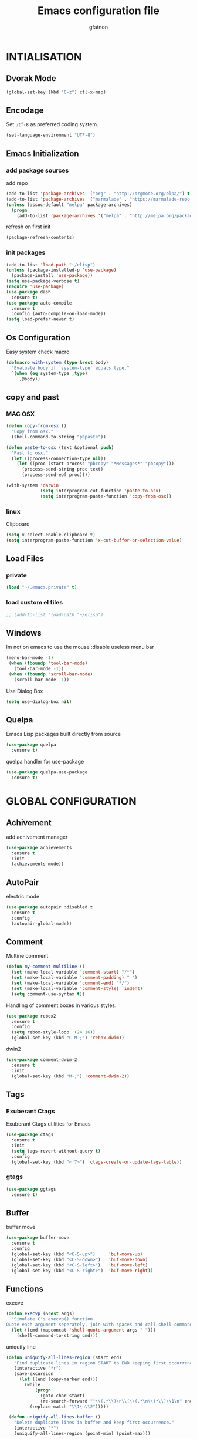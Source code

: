 #+TITLE: Emacs configuration file
#+AUTHOR: gfatnon
#+BABEL: :cache yes
#+LATEX_HEADER: \usepackage{parskip}
#+LATEX_HEADER: \usepackage{inconsolata}
#+LaTeX_HEADER: \usepackage{minted}
#+LaTeX_HEADER: \usemintedstyle{emacs}
#+LaTeX_HEADER: \newminted{common-lisp}{fontsize=\footnotesize}
#+STARTUP: indent
#+PROPERTY: header-args :tangle yes :comments org

* INTIALISATION
** Dvorak Mode

   #+BEGIN_SRC emacs-lisp
     (global-set-key (kbd "C-z") ctl-x-map)
   #+END_SRC

** Encodage
   Set =utf-8= as preferred coding system.

   #+BEGIN_SRC emacs-lisp
     (set-language-environment "UTF-8")
   #+END_SRC

** Emacs Initialization
*** add package sources

    add repo

    #+BEGIN_SRC emacs-lisp
      (add-to-list 'package-archives '("org" . "http://orgmode.org/elpa/") t)
      (add-to-list 'package-archives '("marmalade" . "https://marmalade-repo.org/packages/") t)
      (unless (assoc-default "melpa" package-archives)
        (progn
          (add-to-list 'package-archives '("melpa" . "http://melpa.org/packages/") t)))
    #+END_SRC

    refresh on first init

    #+BEGIN_SRC emacs-lisp
      (package-refresh-contents)
    #+END_SRC

*** init packages

    #+BEGIN_SRC emacs-lisp
      (add-to-list 'load-path "~/elisp")
      (unless (package-installed-p 'use-package)
        (package-install 'use-package))
      (setq use-package-verbose t)
      (require 'use-package)
      (use-package dash
        :ensure t)
      (use-package auto-compile
        :ensure t
        :config (auto-compile-on-load-mode))
      (setq load-prefer-newer t)
    #+END_SRC

** Os Configuration

   Easy system check macro

   #+BEGIN_SRC emacs-lisp
     (defmacro with-system (type &rest body)
       "Evaluate body if `system-type' equals type."
       `(when (eq system-type ,type)
          ,@body))
   #+END_SRC

** copy and past
*** MAC OSX

     #+BEGIN_SRC emacs-lisp
       (defun copy-from-osx ()
         "Copy from osx."
         (shell-command-to-string "pbpaste"))

       (defun paste-to-osx (text &optional push)
         "Past to osx."
         (let ((process-connection-type nil))
           (let ((proc (start-process "pbcopy" "*Messages*" "pbcopy")))
             (process-send-string proc text)
             (process-send-eof proc))))

       (with-system 'darwin
                    (setq interprogram-cut-function 'paste-to-osx)
                    (setq interprogram-paste-function 'copy-from-osx))
     #+END_SRC

*** linux

Clipboard

#+BEGIN_SRC emacs-lisp
(setq x-select-enable-clipboard t)
(setq interprogram-paste-function 'x-cut-buffer-or-selection-value)
#+END_SRC

** Load Files
*** private
    #+BEGIN_SRC emacs-lisp
(load "~/.emacs.private" t)
    #+END_SRC

*** load custom el files
    #+BEGIN_SRC emacs-lisp
      ;; (add-to-list 'load-path "~/elisp")
    #+END_SRC

** Windows

Im not on emacs to use the mouse
:disable useless menu bar

   #+BEGIN_SRC emacs-lisp
      (menu-bar-mode -1)
       (when (fboundp 'tool-bar-mode)
         (tool-bar-mode -1))
       (when (fboundp 'scroll-bar-mode)
         (scroll-bar-mode -1))
   #+END_SRC

Use Dialog Box

#+BEGIN_SRC emacs-lisp
  (setq use-dialog-box nil)
#+END_SRC

** Quelpa

Emacs Lisp packages built directly from source

#+BEGIN_SRC emacs-lisp
  (use-package quelpa
    :ensure t)
#+END_SRC

quelpa handler for use-package

#+BEGIN_SRC emacs-lisp
  (use-package quelpa-use-package
    :ensure t)
#+END_SRC


* GLOBAL CONFIGURATION
** Achivement

add achivement manager

#+BEGIN_SRC emacs-lisp
  (use-package achievements
    :ensure t
    :init
    (achievements-mode))
#+END_SRC

** AutoPair

   electric mode


   #+BEGIN_SRC emacs-lisp
     (use-package autopair :disabled t
       :ensure t
       :config
       (autopair-global-mode))
   #+END_SRC

** Comment

   Multine comment

   #+BEGIN_SRC emacs-lisp
     (defun my-comment-multiline ()
       (set (make-local-variable 'comment-start) "/*")
       (set (make-local-variable 'comment-padding) " ")
       (set (make-local-variable 'comment-end) "*/")
       (set (make-local-variable 'comment-style) 'indent)
       (setq comment-use-syntax t))
   #+END_SRC


   Handling of comment boxes in various styles.

   #+BEGIN_SRC emacs-lisp
     (use-package rebox2
       :ensure t
       :config
       (setq rebox-style-loop '(24 16))
       (global-set-key (kbd "C-M-;") 'rebox-dwim))
   #+END_SRC

   dwin2

   #+BEGIN_SRC emacs-lisp
     (use-package comment-dwim-2
       :ensure t
       :init
       (global-set-key (kbd "M-;") 'comment-dwim-2))
   #+END_SRC

** Tags
*** Exuberant Ctags

Exuberant Ctags utilities for Emacs

#+BEGIN_SRC emacs-lisp
  (use-package ctags
    :ensure t
    :init
    (setq tags-revert-without-query t)
    :config
    (global-set-key (kbd "<f7>") 'ctags-create-or-update-tags-table))
#+END_SRC

*** gtags

#+BEGIN_SRC emacs-lisp
  (use-package ggtags
    :ensure t)
#+END_SRC

** Buffer

buffer move

#+BEGIN_SRC emacs-lisp
  (use-package buffer-move
    :ensure t
    :config
    (global-set-key (kbd "<C-S-up>")     'buf-move-up)
    (global-set-key (kbd "<C-S-down>")   'buf-move-down)
    (global-set-key (kbd "<C-S-left>")   'buf-move-left)
    (global-set-key (kbd "<C-S-right>")  'buf-move-right))
#+END_SRC

** Functions

   execve

   #+BEGIN_SRC emacs-lisp
     (defun execvp (&rest args)
       "Simulate C's execvp() function.
     Quote each argument seperately, join with spaces and call shell-command-to-string to run in a shell."
       (let ((cmd (mapconcat 'shell-quote-argument args " ")))
         (shell-command-to-string cmd)))
   #+END_SRC

   uniquify line

   #+BEGIN_SRC emacs-lisp
      (defun uniquify-all-lines-region (start end)
         "Find duplicate lines in region START to END keeping first occurrence."
         (interactive "*r")
         (save-excursion
           (let ((end (copy-marker end)))
             (while
                 (progn
                   (goto-char start)
                   (re-search-forward "^\\(.*\\)\n\\(\\(.*\n\\)*\\)\\1\n" end t))
               (replace-match "\\1\n\\2")))))

       (defun uniquify-all-lines-buffer ()
         "Delete duplicate lines in buffer and keep first occurrence."
         (interactive "*")
         (uniquify-all-lines-region (point-min) (point-max)))
   #+END_SRC

   Toggle Window Split

   #+BEGIN_SRC emacs-lisp
     (defun toggle-window-split ()
       (interactive)
       (if (= (count-windows) 2)
           (let* ((this-win-buffer (window-buffer))
                  (next-win-buffer (window-buffer (next-window)))
                  (this-win-edges (window-edges (selected-window)))
                  (next-win-edges (window-edges (next-window)))
                  (this-win-2nd (not (and (<= (car this-win-edges)
                                              (car next-win-edges))
                                          (<= (cadr this-win-edges)
                                              (cadr next-win-edges)))))
                  (splitter
                   (if (= (car this-win-edges)
                          (car (window-edges (next-window))))
                       'split-window-horizontally
                     'split-window-vertically)))
             (delete-other-windows)
             (let ((first-win (selected-window)))
               (funcall splitter)
               (if this-win-2nd (other-window 1))
               (set-window-buffer (selected-window) this-win-buffer)
               (set-window-buffer (next-window) next-win-buffer)
               (select-window first-win)
               (if this-win-2nd (other-window 1))))))
   #+END_SRC

** Alias

   yes or no -> y or n

   #+BEGIN_SRC emacs-lisp
	 (defalias 'yes-or-no-p 'y-or-n-p)
   #+END_SRC

** Undo - Redo
*** undo-tree

    #+BEGIN_SRC emacs-lisp
      (use-package undo-tree
        :ensure t
        :init
        (global-undo-tree-mode)
        (setq undo-tree-visualizer-timestamps t)
        (setq undo-tree-visualizer-diff t)
        (global-set-key (kbd "C-x u") 'undo-tree-visualize))
    #+END_SRC

*** winner-mode

    #+BEGIN_SRC emacs-lisp
      (use-package winner
        :ensure t
        :defer t
        :config (winner-mode 1))
    #+END_SRC

** Ace
*** ace jump

   Install Ace Jump

   #+BEGIN_SRC emacs-lisp
     (use-package ace-jump-mode
       :ensure t
       :config
       (define-key global-map (kbd "C-c a") 'ace-jump-mode))
   #+END_SRC

*** ace window

   Install Ace Window

   #+BEGIN_SRC emacs-lisp
     (use-package ace-window
       :ensure t
       :init
       (define-key global-map (kbd "M-n") 'ace-window))
   #+END_SRC

** Ido

install ido

#+BEGIN_SRC emacs-lisp
     (use-package ido
       :config
       (progn
         (ido-mode 1)
         (ido-everywhere 1)
         (setq ido-default-buffer-method 'selected-window)))

#+END_SRC

ido ubiquitous

#+BEGIN_SRC emacs-lisp
     (use-package ido-ubiquitous
       :ensure t
       :init
       (setq org-completion-use-ido t)
       (setq magit-completing-read-function 'magit-ido-completing-read)
       :config
       (ido-ubiquitous-mode 1))
#+END_SRC

ido vertical :disabled

#+BEGIN_SRC emacs-lisp
  (use-package ido-vertical-mode :disabled
    :ensure t
    :init
    (ido-vertical-mode 1)
    (setq ido-vertical-define-keys 'C-n-and-C-p-only))
#+END_SRC

ido yes or no
from [[https://github.com/DarwinAwardWinner/ido-yes-or-no/blob/master/ido-yes-or-no.el]]

#+BEGIN_SRC emacs-lisp
  ;; (define-minor-mode ido-yes-or-no-mode
  ;;   "Use ido for `yes-or-no-p'."
  ;;   nil
  ;;   :global t
  ;;   :group 'ido)

  ;; (defun ido-yes-or-no-p (prompt)
  ;;   "Ask user a yes-or-no question using ido."
  ;;   (let* ((yes-or-no-prompt (concat prompt " "))
  ;;          (choices '("yes" "no"))
  ;;          (answer (ido-completing-read yes-or-no-prompt choices nil 'require-match)))
  ;;     (string= answer "yes")))

  ;; (defadvice yes-or-no-p (around use-ido activate)
  ;;   (if ido-yes-or-no-mode
  ;;       (setq ad-return-value (ido-yes-or-no-p prompt))
  ;;     ad-do-it))

  ;; (provide 'ido-yes-or-no)
  ;; ido-yes-or-no.el ends here
#+END_SRC
** Clipmon

Clipboard monitor - watch system clipboard, add changes to kill ring/autoinsert

#+BEGIN_SRC emacs-lisp
  (use-package clipmon
    :ensure t
    :config
    (global-set-key (kbd "<M-f2>") 'clipmon-autoinsert-toggle))
#+END_SRC

** Jabber

A Jabber client for Emacs.

#+BEGIN_SRC emacs-lisp
(use-package jabber
  :ensure t
  :config
  (remove-hook 'jabber-alert-presence-hooks
               'sr-jabber-alert-presence-func))
#+END_SRC

** Projectile

   Manage and navigate projects in Emacs easily

   #+BEGIN_SRC emacs-lisp
     (use-package projectile
       :ensure t
       :init
       (setq projectile-tags-command "ctags-exuberant --languages=-JavaScript -Re -f \"%s\" %s")
       (setq projectile-indexing-method 'native)
       (setq projectile-enable-caching t)
       (setq projectile-switch-project-action 'projectile-dired)
       :config
       (projectile-global-mode))
   #+END_SRC

** Tramp

disable locate-dominating-file frequently over tramp causes huge slowdown.

#+BEGIN_SRC emacs-lisp
(defadvice projectile-on (around exlude-tramp activate)
    (unless  (--any? (and it (file-remote-p it))
        (list
            (buffer-file-name)
            list-buffers-directory
            default-directory))
    ad-do-it))
#+END_SRC

** Imenus

   list all methods

   #+BEGIN_SRC emacs-lisp
     (use-package imenus
       :defer t
       :ensure t
       :config
       (global-set-key (kbd "C-x C-a") 'imenus))
   #+END_SRC

** History

   save history

   #+BEGIN_SRC emacs-lisp
     (setq savehist-file "~/.emacs.d/savehist")
     (savehist-mode 1)
     (setq history-length t)
     (setq history-delete-duplicates t)
     (setq savehist-save-minibuffer-history 1)
     (setq savehist-additional-variables
           '(kill-ring
             search-ring
             regexp-search-ring))
   #+END_SRC

** Backup

   store backup in .emacs.d instead of the current directory

   #+BEGIN_SRC emacs-lisp
     (setq backup-directory-alist '(("." . "~/.emacs.d/backups")))

     (setq delete-old-versions -1)
     (setq version-control t)
     (setq vc-make-backup-files t)
     (setq auto-save-file-name-transforms '((".*" "~/.emacs.d/auto-save-list/" t)))
   #+END_SRC

** Bookmark

   ensure bookmark is installed

   #+BEGIN_SRC emacs-lisp
     (use-package bookmark
       :ensure t)
   #+END_SRC

   add Bookmark+

   #+BEGIN_SRC emacs-lisp
     (use-package bookmark+
       :ensure t)
   #+END_SRC

** Moccure

   moccure color

   #+BEGIN_SRC emacs-lisp
     (use-package color-moccur
       :ensure t
       :commands (isearch-moccur isearch-all)
       :bind ("M-s O" . moccur)
       :init
       (bind-key "M-o" 'isearch-moccur isearch-mode-map)
       (bind-key "M-O" 'isearch-moccur-all isearch-mode-map)
       :config
       (use-package moccur-edit))
   #+END_SRC

** Whitespace

   No whitespace at the end of the line

   #+BEGIN_SRC emacs-lisp
     (add-hook 'before-save-hook 'delete-trailing-whitespace)
   #+END_SRC

   Deletes all blank lines at the end of the file

   #+BEGIN_SRC emacs-lisp
     (defun del-end-whitespace ()
       "Deletes all blank lines at the end of the file, even the last one"
       (interactive)
       (save-excursion
         (save-restriction
           (widen)
           (goto-char (point-max))
           (delete-blank-lines)
           (let ((trailnewlines (abs (skip-chars-backward "\n\t"))))
           (if (> trailnewlines 1)
               (progn
                     (delete-char trailnewlines)))))))
   #+END_SRC

** Pos-Tip

Show tooltip at point

#+BEGIN_SRC emacs-lisp
  (use-package pos-tip
    :ensure t)
#+END_SRC

** Company

*** company mode

   #+BEGIN_SRC emacs-lisp
     (use-package company
       :ensure t
       :config
       (add-hook 'prog-mode-hook 'company-mode))
   #+END_SRC

*** company doc

Popup documentation for completion candidates

#+BEGIN_SRC emacs-lisp
  (use-package company-quickhelp :disabled
    :ensure t
    :init
    (company-quickhelp-mode nil))
#+END_SRC

*** company web

Company version of ac-html, complete for web,html,emmet,jade,slim modes

#+BEGIN_SRC emacs-lisp
  (use-package company-web
    :ensure t)
#+END_SRC

** Snippets

   load yas

   #+BEGIN_SRC emacs-lisp
      (use-package yasnippet
       :ensure t
       :init
       (setq yas-snippet-dirs "~/.emacs.d/snippets") ;; not really need - default yas folder
       (yas-global-mode 1))
   #+END_SRC

** Emmet

#+BEGIN_SRC emacs-lisp
  (use-package emmet-mode
    :ensure t
    :config
    (eval-after-load 'web-mode
      '(define-key web-mode-map (kbd "TAB") 'emmet-expand-line))
    (add-hook 'css-mode-hook  'emmet-mode)
    (eval-after-load 'css-mode
      '(define-key css-mode-map (kbd "TAB") 'emmet-expand-line)))
#+END_SRC

** Conkeror

Set conkeror as default web browser

#+BEGIN_SRC emacs-lisp
  (setq browse-url-generic-program (executable-find "conkeror"))
  (setq browse-url-browser-function 'browse-url-generic)
#+END_SRC

** Eimp

Emacs Image Manipulation Package

#+BEGIN_SRC emacs-lisp
  (use-package eimp
    :ensure t
    :config
    (add-hook 'image-mode-hook 'eimp-mode))
#+END_SRC

** Multi-Cursor

Multiple cursors for Emacs.

#+BEGIN_SRC emacs-lisp
  (use-package multiple-cursors
    :ensure t
    :config
    (global-set-key (kbd "C-S-c C-S-c") 'mc/edit-lines)
    (global-set-key (kbd "C->") 'mc/mark-next-like-this)
    (global-set-key (kbd "C-<") 'mc/mark-previous-like-this)
    (global-set-key (kbd "C-c C-<") 'mc/mark-all-like-this))
#+END_SRC

** Regexp
*** visual regexp

	visual regexp replace

	#+BEGIN_SRC emacs-lisp
      (use-package visual-regexp
        :ensure t
        :config
        (define-key global-map (kbd "C-c r") 'vr/replace)
        (define-key global-map (kbd "C-c q") 'vr/query-replace)
        (define-key global-map (kbd "C-c m") 'vr/mc-mark))
	#+END_SRC

*** pcre

   	I prefere to use PCRE Instead of emacs regex engine

   	#+BEGIN_SRC emacs-lisp
      (use-package pcre2el
        :ensure t
        :config
        (pcre-mode))
   	#+END_SRC

	Combine it with Visual Regexp

	#+BEGIN_SRC emacs-lisp
      (use-package visual-regexp-steroids
        :ensure t
        :config
        (custom-set-variables
         '(vr/engine (quote pcre2el))))
	#+END_SRC

** Edbi

Database viewer
Need cpan installed

   #+BEGIN_SRC emacs-lisp
     (use-package edbi
       :ensure t)
   #+END_SRC

Handle company mode

#+BEGIN_SRC emacs-lisp
  (use-package company-edbi
    :ensure t
    :init
    (add-to-list 'company-backends 'company-edbi))
#+END_SRC

** Indent

   set global indent

   #+BEGIN_SRC emacs-lisp
     (setq-default tab-width 4)
     (setq-default indent-tabs-mode t)
     (setq c-default-style "bsd"
           c-basic-offset 4)
     (c-set-offset 'substatement-open 0)   ;;; No indent for open bracket
   #+END_SRC

** skeletor

Provides project skeletons for Emacs

#+BEGIN_SRC emacs-lisp
  (use-package skeletor
    :ensure t)

#+END_SRC

** Cedet

Init Semantic

#+BEGIN_SRC xaemacs-lisp
      (semantic-mode 1)
#+END_SRC

** Keychords

   Keychords Install

   #+BEGIN_SRC emacs-lisp
     (use-package key-chord
       :ensure t
       :config
       (progn
         (key-chord-mode 1)
         (key-chord-define-global "KL" 'linum-mode)
         (key-chord-define-global "FG" 'git-gutter-mode)
         (key-chord-define-global "DF" 'flycheck-mode)
         (key-chord-define-global "XC" 'company-mode)
         (key-chord-define-global ",," 'company-other-backend)))
   #+END_SRC

** Flycheck

   flycheck global configuration

   #+BEGIN_SRC emacs-lisp
    (use-package flycheck
       :ensure t
       :config
       (progn
         (add-hook 'after-init-hook #'global-flycheck-mode)
         (setq flycheck-check-syntax-automatically '(mode-enabled save))
         (setq flycheck-phpcs-standard "Prestashop")))
   #+END_SRC

** FTP

Use ftp in passive

#+BEGIN_SRC emacs-lisp
  (setq ange-ftp-ftp-program-name "pftp")
#+END_SRC

disable zsh while using tramp

#+BEGIN_SRC emacs-lisp
  (eval-after-load 'tramp '(setenv "SHELL" "/bin/sh"))
#+END_SRC

** Linum
*** linum relative


#+BEGIN_SRC emacs-lisp
  (use-package linum-relative
    :ensure t
    :config
    (linum-mode 1))
#+END_SRC

** Magit

   Git manager for emacs

   #+BEGIN_SRC emacs-lisp
          (use-package magit
            :defer t
            :init (setq magit-last-seen-setup-instructions "1.4.0")
            :ensure t)
   #+END_SRC

   Bind git status

   #+BEGIN_SRC emacs-lisp
     (global-set-key (kbd "C-x g") 'magit-status)
   #+END_SRC

   FIle notify

   #+BEGIN_SRC emacs-lisp
     (use-package magit-filenotify
       :ensure t
       :config
       (add-hook 'magit-status-mode-hook 'magit-filenotify-mode))
   #+END_SRC

   Pull request

   #+BEGIN_SRC emacs-lisp
     (use-package magit-gh-pulls
       :ensure t
       :config (add-hook 'magit-mode-hook 'turn-on-magit-gh-pulls))
   #+END_SRC

** Win Move

   WinMove lets you move point from window to window using Shift and the arrow keys.

   #+BEGIN_SRC emacs-lisp
     (when (fboundp 'windmove-default-keybindings)
       (windmove-default-keybindings))
   #+END_SRC

   Make windmove work in org-mode

   #+BEGIN_SRC emacs-lisp
     (add-hook 'org-shiftup-final-hook 'windmove-up)
     (add-hook 'org-shiftleft-final-hook 'windmove-left)
     (add-hook 'org-shiftdown-final-hook 'windmove-down)
     (add-hook 'org-shiftright-final-hook 'windmove-right)
   #+END_SRC

** GitGutter

   Port of Sublime Text plugin GitGutter

   #+BEGIN_SRC emacs-lisp
     (use-package git-gutter
       :ensure t
       :config
       (custom-set-variables
        '(git-gutter:separator-sign " "))
       (set-face-foreground 'git-gutter:separator "black"))
   #+END_SRC

** Tweek
*** lorem ipsem

	For generate lorem ipsem

	#+BEGIN_SRC emacs-lisp
      (use-package lorem-ipsum
        :ensure t)
	#+END_SRC

** NeoTree

   Tree Folder

   #+BEGIN_SRC emacs-lisp
     (use-package neotree
       :ensure t
       :config
       (global-set-key (kbd "C-c t") 'neotree-toggle))
   #+END_SRC

** Minimap

   Show a minimap in the current buffer

   #+BEGIN_SRC emacs-lisp
     (use-package minimap :disabled t
       :ensure t)
   #+END_SRC

** String Inflection

   cycling text between various styles (CamelCase, snake_case, lowerCamelCase, etc)

   #+BEGIN_SRC emacs-lisp
     (use-package string-inflection
       :ensure t)
   #+END_SRC

** Multi Term

   Managing multiple terminal buffers in Emacs.

   #+BEGIN_SRC emacs-lisp
     (use-package multi-term :disabled
       :ensure t)
   #+END_SRC

** Dired

   Enchance dired with dired+

   #+BEGIN_SRC emacs-lisp
     (use-package dired+
       :ensure t)
   #+END_SRC

Allow to switch from current user to sudo when browsind `dired' buffers.
To activate and swit with "C-c C-s" just put in your .emacs:
*source:* [[dired toogle sudo by][https://github.com/renard/dired-toggle-sudo/blob/master/dired-toggle-sudo.el]]

   #+BEGIN_SRC emacs-lisp
     (eval-when-compile (require 'files))
     (eval-when-compile (require 'tramp))
     (eval-when-compile (require 'dired))

     (defun dired-toggle-sudo-internal (path &optional sudo-user)
       "Convert PATH to its sudoed version. root is used by default
     unless SUDO-USER is provided."
       (let* ((file-vec (or (ignore-errors (tramp-dissect-file-name
                                            path))
                            (tramp-dissect-file-name
                             (concat "/:" path) 1)))
              (method  (tramp-file-name-method file-vec))
              (user (tramp-file-name-user file-vec))
              (host  (tramp-file-name-host file-vec))
              (localname (expand-file-name
                          (tramp-file-name-localname file-vec))))
         (when (string= system-name host)
           (setq host nil))
         (cond
          ;; remote directory -> sudo
          ((and host (string= method "scp"))
           (setq method "sudo" user sudo-user))
          ;; remote directory -> normal
          ((and host (string= method "sudo"))
           (setq method "scp" user nil))
          ;; Local directory -> normal
          ((and (not host) (string= method "scp"))
           (setq method "sudo"))
          ;; Local directory -> sudo
          ((and (not host) (string= method "sudo"))
           (setq method nil user sudo-user))
          ;; Local directory -> normal
          (t
           (setq method "sudo" user sudo-user)))
         (replace-regexp-in-string
          "^/:/" "/"
          (tramp-make-tramp-file-name method user host localname))))

     (defun dired-toggle-sudo-find (fname)
       "Create a new buffer for file name FNAME."
       (let ((save-point (point)))
         (find-alternate-file fname)
         (goto-char save-point)))

     ;;;###autoload
     (defun dired-toggle-sudo (&optional sudo-user)
       "Reopen current file or dired buffer with sudo.
     If SUDO-USER is nil assume root.
     If called with `universal-argument' (C-u), ask for username.
     "
       (interactive "P")
       (let* ((fname (or buffer-file-name
                         dired-directory))
              (sudo-user (if current-prefix-arg
                             (read-string "Username: ")
                           sudo-user))
              (orig (current-buffer)))
         (when fname
           (setq fname (dired-toggle-sudo-internal fname sudo-user))
           (if (not (eq major-mode 'dired-mode))
               (dired-toggle-sudo-find fname)
             (kill-buffer orig)
             (dired fname)))))

     (provide 'dired-toggle-sudo)
   #+END_SRC

** Docker

Emacs interface to Docker

#+BEGIN_SRC emacs-lisp
  (use-package docker
    :ensure t
    :config
    (docker-global-mode))
#+END_SRC

TRAMP integration for docker containers

#+BEGIN_SRC emacs-lisp
  (use-package docker-tramp
    :ensure t)
#+END_SRC

Major mode for editing Docker's Dockerfiles

#+BEGIN_SRC emacs-lisp
  (use-package dockerfile-mode
    :ensure t)
#+END_SRC

** SVG

   SVG support

   #+BEGIN_SRC emacs-lisp
     ;; (use-package es-lib
     ;;   :ensure t
     ;;   :config
     ;;   (progn
     ;;     (setq package-user-dir
     ;;           (concat temporary-file-directory "tempelpa"))
     ;;     (with-current-buffer
     ;;         (url-retrieve-synchronously
     ;;          "https://raw.githubusercontent.com/sabof/svg-thing/master/svg-thing.el")
     ;;       (goto-char (point-min))
     ;;       (search-forward "\n\n")
     ;;       (delete-region (point-min) (point))
     ;;       (eval-buffer))
     ;;     (svg-thing)
     ;;     (setq-default
     ;;      mode-line-format nil)
     ;;     (tool-bar-mode -1)
     ;;     (menu-bar-mode -1)
     ;;     (scroll-bar-mode -1)
     ;;     (delete-other-windows)))
   #+END_SRC

** Rudel

   Collaborative editing

   #+BEGIN_SRC emacs-lisp
     (use-package rudel :disabled t
       :ensure t
       :config
       (global-rudel-minor-mode 1))
   #+END_SRC

** E2wm

   windows manager for emacs

   #+BEGIN_SRC emacs-lisp
     (use-package e2wm
       :ensure t
       :config
       (autoload 'e2wm:dp-edbi "e2wm-edbi" nil t)
       (global-set-key (kbd "C-c ; ;") 'e2wm:start-management))
   #+END_SRC

   e2wm direx

   #+BEGIN_SRC emacs-lisp
     (use-package e2wm-direx
       :ensure t
       :config
       (setq e2wm:c-code-recipe
             '(| (:left-max-size 40)
                 (- (:upper-size-ratio 0.6)
                    tree history)
                 (- (:lower-max-size 150)
                    (| (:right-max-size 40)
                       main imenu)
                    sub)))

       (setq e2wm:c-code-winfo
             '((:name main)
               (:name tree    :plugin direx)
               (:name history :plugin history-list)
               (:name imenu   :plugin imenu :default-hide nil)
               (:name sub     :buffer "*info*" :default-hide t))))
   #+END_SRC

** Spray

   Fast reading

   #+BEGIN_SRC emacs-lisp
     (use-package spray
       :ensure t)
   #+END_SRC

** Conkeror

   browse with conkeror

   #+BEGIN_SRC emacs-lisp
     ;; (custom-set-variables
     ;;  '(browse-url-browser-function (quote browse-url-conkeror)))
   #+END_SRC

** Helm
*** helm

Incremental and narrowing framework

    #+BEGIN_SRC emacs-lisp
      (use-package helm
        :ensure t
        :config
        (global-set-key (kbd "C-x a") 'helm-imenu)
        (global-set-key (kbd "C-x b") 'helm-buffers-list)
        (global-set-key (kbd "C-x f") 'helm-find-files)
        (global-set-key (kbd "M-x") 'helm-M-x))
   #+END_SRC

*** helm-projectile

helm for projectile

	#+BEGIN_SRC emacs-lisp
      (use-package helm-projectile :disabled
        :ensure t)
	#+END_SRC

*** helm-google

	Emacs Helm Interface for quick Google searches

	#+BEGIN_SRC emacs-lisp
      (use-package helm-google
        :ensure t
        :config
        (global-set-key (kbd "C-c g") 'helm-google)
        (setq browse-url-browser-function 'eww-browse-url))
	#+END_SRC

*** helm-gtags

helm for gtags

#+BEGIN_SRC emacs-lisp
  (use-package helm-gtags
    :ensure t)
#+END_SRC

*** helm-emmet

#+BEGIN_SRC emacs-lisp
   (use-package helm-emmet
     :ensure t
     :config
     (eval-after-load 'web-mode
                      '(define-key web-mode-map (kbd "C-j") 'helm-emmet)))
#+END_SRC


* VISUAL
** Color Theme

	init Color Theme

    #+BEGIN_SRC emacs-lisp
      (use-package color-theme
        :ensure t)
    #+END_SRC

** Themes
*** Monokai

	#+BEGIN_SRC emacs-lisp
      (use-package monokai-theme
        :ensure t)
	#+END_SRC

*** Material

	#+BEGIN_SRC emacs-lisp
      (use-package material-theme
        :ensure t)
	#+END_SRC

*** Spacemacs

#+BEGIN_SRC emacs-lisp
  (use-package spacemacs-theme
    :ensure t
    :init
    (load-theme 'spacemacs-dark t))
#+END_SRC

*** Solarized

#+BEGIN_SRC emacs-lisp
      (use-package solarized-theme
       :ensure t)
#+END_SRC

*** load theme

#+BEGIN_SRC emacs-lisp
(load-theme 'monokai t)
#+END_SRC

** Font

   Use the Inconsolata font if it’s installed on the system.

   #+BEGIN_SRC emacs-lisp
	 (when (member "Inconsolata" (font-family-list))
	   (set-face-attribute 'default nil :font "Inconsolata-9"))
   #+END_SRC

** Tabbar

   tabbar mode (monokai style)

   #+BEGIN_SRC emacs-lisp
     (use-package tabbar :disabled t
       :ensure t
       :config
       ;; set monoaki style tabbar
       (set-face-attribute
        'tabbar-default nil
        :background "gray20"
        :foreground "gray20"
        :box '(:line-width 1 :color "gray20" :style nil))
       (set-face-attribute
        'tabbar-unselected nil
        :background "gray30"
        :foreground "white"
        :box '(:line-width 1 :color "gray30" :style nil))
       (set-face-attribute
        'tabbar-selected nil
        :background "gray75"
        :foreground "#A41F99"
        :box '(:line-width 1 :color "gray75" :style nil))
       (set-face-attribute
        'tabbar-highlight nil
        :background "white"
        :foreground "black"
        :underline nil
        :box '(:line-width 1 :color "white" :style nil))
       (set-face-attribute
        'tabbar-button nil
        :box '(:line-width 1 :color "gray20" :style nil))
       (set-face-attribute
        'tabbar-separator nil
        :background "grey20"
        :height 0.1)

       ;; Change padding of the tabs
       ;; we also need to set separator to avoid overlapping tabs by highlighted tabs
       (custom-set-variables
        '(tabbar-separator (quote (1.0))))

       ;; adding spaces
       (defun tabbar-buffer-tab-label (tab)
         "Return a label for TAB.
     That is, a string used to represent it on the tab bar."
         (let ((label  (if tabbar--buffer-show-groups
                           (format " [%s] " (tabbar-tab-tabset tab))
                         (format " %s " (tabbar-tab-value tab)))))
           ;; Unless the tab bar auto scrolls to keep the selected tab
           ;; visible, shorten the tab label to keep as many tabs as possible
           ;; in the visible area of the tab bar.
           (if tabbar-auto-scroll-flag
               label
             (tabbar-shorten
              label (max 1 (/ (window-width)
                              (length (tabbar-view
                                       (tabbar-current-tabset)))))))))

       (tabbar-mode t))
   #+END_SRC

   Switch between major mode with arrow

   #+BEGIN_SRC emacs-lisp
	 (global-set-key (kbd "<M-left>") 'tabbar-backward-tab)
	 (global-set-key (kbd "<M-right>") 'tabbar-forward-tab)
   #+END_SRC

** Nyancat Progress

    nyan cat progress animation

    #+BEGIN_SRC emacs-lisp
(use-package nyan-mode :disabled t
:ensure t
:config
(nyan-mode t)
(nyan-start-animation))
    #+END_SRC

** Powerline

Powerline-vim port for emacs

   #+BEGIN_SRC emacs-lisp
     (use-package powerline
       :ensure t
       :defer t
       :init
       (progn
         (powerline-default-theme)))
   #+END_SRC

** Hightlights
*** Volatile

     volatile-highlights

     #+BEGIN_SRC emacs-lisp
(use-package volatile-highlights
			 :ensure t
			 :config
			 (volatile-highlights-mode t))
     #+END_SRC

*** line

	Hightlight line

	#+BEGIN_SRC emacs-lisp
      (use-package hl-line+
        :ensure t
        :config
        (global-hl-line-mode)
        (toggle-hl-line-when-idle 1))
 	#+END_SRC

** Pretty Mode

   Prettify Symbole

   #+BEGIN_SRC emacs-lisp
     (use-package pretty-symbols
       :ensure t
       :config
       (font-lock-mode)
       (global-prettify-symbols-mode))
   #+END_SRC

** Tiny

Quickly generate linear ranges in Emacs

#+BEGIN_SRC emacs-lisp
  (use-package tiny
    :ensure t
    :config
    (global-set-key (kbd "C-;") 'tiny-expand))
#+END_SRC

** Color Identifier

   Color identifier

   #+BEGIN_SRC emacs-lisp
     (use-package color-identifiers-mode
       :ensure t
       :config
       (add-hook 'after-init-hook 'global-color-identifiers-mode))
   #+END_SRC




* GLOBAL MODE
** Impatient Mode

Serve buffers live over HTTP

#+BEGIN_SRC emacs-lisp
  (use-package impatient-mode
    :ensure t)
#+END_SRC

** Tail Mode

   Auto-mode-alist

   #+BEGIN_SRC emacs-lisp
     (add-to-list 'auto-mode-alist '("\\.log\\'" . auto-revert-mode))
   #+END_SRC

** Php Mode

php mode configuration

#+BEGIN_SRC emacs-lisp
      (use-package php-mode
        :mode "\\.php\\'"
        :interpreter "php"
        :ensure t)
#+END_SRC

Config indent

#+BEGIN_SRC emacs-lisp
      (add-hook 'php-mode-hook 'my-php-mode-hook)
      (defun my-php-mode-hook ()
        (setq indent-tabs-mode t)
        (let (my-tab-width 4)
          (setq tab-width my-tab-width)
          (setq c-basic-indent my-tab-width)))
#+END_SRC

Underscrore Var

#+BEGIN_SRC emacs-lisp
      (defun underscore-variable (string &optional from to)
        "underscore var"
        (interactive
         (if (use-region-p)
             (list nil (region-beginning) (region-end))
           (let ((bds (bounds-of-thing-at-point 'paragraph)) )
             (list nil (car bds) (cdr bds)))))

        (while (re-search-forward "\\(>\\|\\$\\(?:this->\\)?\\)\\([-_[:alnum:]]+?\\)\\([^(_[:alnum:]]\\)" nil t)
          (replace-match
           (concat (match-string 1)
                   (string-inflection-underscore-function (match-string 2))
                   (match-string 3)) nil nil)))

#+END_SRC

Hanlde Company Mode

#+BEGIN_SRC emacs-lisp
  (use-package php-extras
    :ensure t)
#+END_SRC


#+BEGIN_SRC emacs-lisp
  (eval-after-load 'php
    '(define-key php-mode-map (kbd "C-c j v")
       (lambda () (interactive)
         (ace-jump-char-mode '$'))))
#+END_SRC

** Web Mode

  Web Mode

  #+BEGIN_SRC emacs-lisp
	(use-package web-mode
	  :mode "\\.html?\\'"
	  :defer t
	  :ensure t
	  :config
	  (add-to-list 'auto-mode-alist '("\\.phtml\\'" . web-mode))
	  (add-to-list 'auto-mode-alist '("\\.tpl\\.php\\'" . web-mode))
	  (add-to-list 'auto-mode-alist '("\\.jsp\\'" . web-mode))
	  (add-to-list 'auto-mode-alist '("\\.as[cp]x\\'" . web-mode))
	  (add-to-list 'auto-mode-alist '("\\.erb\\'" . web-mode))
	  (add-to-list 'auto-mode-alist '("\\.mustache\\'" . web-mode))
	  (add-to-list 'auto-mode-alist '("\\.djhtml\\'" . web-mode))

	  (setq web-mode-engines-alist '(("php" . "\\.phtml\\'") ("blade" . "\\.blade\\.")) )
	  (setq web-mode-extra-auto-pairs '(("erb" . (("open" "close"))) ("php" . (("open" "close") ("open" "close"))) ))
	  (setq web-mode-enable-auto-pairing t)
	  (setq web-mode-enable-part-face t)
	  (setq web-mode-enable-css-colorization t)
	  (setq web-mode-enable-auto-pairing t))
   #+END_SRC

Emmet-mode

#+BEGIN_SRC emacs-lisp
  (use-package emmet-mode
    :ensure t)
#+END_SRC

Emmet-helm

#+BEGIN_SRC emacs-lisp
  (use-package helm-emmet
    :ensure t)
#+END_SRC

** Js2 Mode

   Js2 mode

   #+BEGIN_SRC emacs-lisp
     (use-package js2-mode
       :ensure t
       :config
       (progn
         (autoload 'js2-mode "js2" nil t)
         (add-to-list 'auto-mode-alist '("\\.js$" . js2-mode))
         (js2-imenu-extras-mode)))
   #+END_SRC

** C/C++ mode
*** Campany c mode

Company backend support

#+BEGIN_SRC emacs-lisp
  (use-package company-c-headers
    :ensure t)
#+END_SRC

*** Disaster

Disassemble C/C++ code under cursor in Emacs

#+BEGIN_SRC emacs-lisp
  (use-package disaster
    :ensure t)
#+END_SRC

** Python mode
*** Anaconda mode

#+BEGIN_SRC emacs-lisp
  (use-package anaconda-mode
    :ensure t
    :config
    (add-hook 'python-mode-hook 'anaconda-mode)
    (add-hook 'python-mode-hook 'eldoc-mode))
#+END_SRC

*** Company

#+BEGIN_SRC emacs-lisp
  (use-package company-anaconda
    :ensure t
    :config
    (add-to-list 'company-backends 'company-anaconda))
#+END_SRC

** Csv mode

   CSV mode

   #+BEGIN_SRC emacs-lisp
     (use-package csv-mode
       :ensure t)
   #+END_SRC



* ORG
** Org-Jira

   Add jira support

   #+BEGIN_SRC emacs-lisp
     (use-package org-jira
       :ensure t)
   #+END_SRC

** Shift Select

   disable shift selection

   #+BEGIN_SRC emacs-lisp
     (setq shift-select-mode nil)
   #+END_SRC

** Souce Block
*** fontifaction

=not working=

#+BEGIN_SRC emacs-lisp
  ;; (setq org-src-fontify-natively t)
#+END_SRC

** Password Manager

Minimal password manager for Emacs Org Mode.

#+BEGIN_SRC emacs-lisp
  (use-package org-password-manager
    :ensure t)

#+END_SRC

Password generator for humans. Good, Bad, Phonetic passwords included.

#+BEGIN_SRC emacs-lisp
  (use-package password-generator
    :ensure t)
#+END_SRC


* SPECIAL BINDING
** Execute

execute region

#+BEGIN_SRC emacs-lisp
  (global-set-key (kbd "C-x C-e") 'eval-region)
#+END_SRC

** Navigation

   Jump between parenthesis

   #+BEGIN_SRC emacs-lisp
     (global-set-key (kbd "C-x <down>") 'forward-sexp)
     (global-set-key (kbd "C-x <up>") 'backward-sexp)
   #+END_SRC

   Forward paragraph


   #+BEGIN_SRC emacs-lisp
     (global-set-key (kbd "C-M-n") 'forward-paragraph)
     (global-set-key (kbd "C-M-p") 'backward-paragraph)
   #+END_SRC

** New Line

   always indent on new line

   #+BEGIN_SRC emacs-lisp
     (global-set-key (kbd "RET") 'newline-and-indent)
   #+END_SRC

   #+BEGIN_SRC emacs-lisp
     (defun sanityinc/kill-back-to-indentation ()
       "Kill from point back to the first non-whitespace character on the line."
       (interactive)
       (let ((prev-pos (point)))
         (back-to-indentation)
         (kill-region (point) prev-pos)))
     (bind-key "C-M-<backspace>" 'sanityinc/kill-back-to-indentation)
   #+END_SRC

** Go To Line

Go to line

#+BEGIN_SRC emacs-lisp
  (global-set-key (kbd "M-g") 'goto-line)
#+END_SRC

** toogle vertical split

toogle vertical split macro

#+BEGIN_SRC emacs-lisp
  (global-set-key (kbd "C-x |") 'toggle-window-split)
#+END_SRC

** Make Frame

move buffer into a new frame

#+BEGIN_SRC emacs-lisp
  (global-set-key (kbd "C-x 5 4")
                  (lambda () (interactive)
                    (let ((win (get-buffer-window (buffer-name))))
                      (progn
                        (switch-to-buffer-other-frame (buffer-name))
                        (delete-window win)))))
#+END_SRC


* USELESS MODE
** Zone Mode

#+BEGIN_SRC emacs-lisp
  (require 'zone)
  (zone-when-idle 120)
#+END_SRC


* PRIVATE

load private file

#+BEGIN_SRC emacs-lisp
(let ((private "~/lisp/private.el"))
  (if (file-exists-p private)
	  (load-file private)))
#+END_SRC
